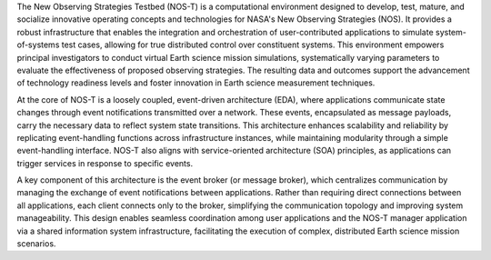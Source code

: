 The New Observing Strategies Testbed (NOS-T) is a computational environment designed to develop, test, mature, and socialize innovative operating concepts and technologies for NASA's New Observing Strategies (NOS). It provides a robust infrastructure that enables the integration and orchestration of user-contributed applications to simulate system-of-systems test cases, allowing for true distributed control over constituent systems. This environment empowers principal investigators to conduct virtual Earth science mission simulations, systematically varying parameters to evaluate the effectiveness of proposed observing strategies. The resulting data and outcomes support the advancement of technology readiness levels and foster innovation in Earth science measurement techniques.

At the core of NOS-T is a loosely coupled, event-driven architecture (EDA), where applications communicate state changes through event notifications transmitted over a network. These events, encapsulated as message payloads, carry the necessary data to reflect system state transitions. This architecture enhances scalability and reliability by replicating event-handling functions across infrastructure instances, while maintaining modularity through a simple event-handling interface. NOS-T also aligns with service-oriented architecture (SOA) principles, as applications can trigger services in response to specific events.

A key component of this architecture is the event broker (or message broker), which centralizes communication by managing the exchange of event notifications between applications. Rather than requiring direct connections between all applications, each client connects only to the broker, simplifying the communication topology and improving system manageability. This design enables seamless coordination among user applications and the NOS-T manager application via a shared information system infrastructure, facilitating the execution of complex, distributed Earth science mission scenarios.